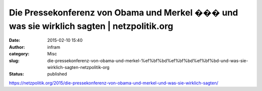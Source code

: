 Die Pressekonferenz von Obama und Merkel ��� und was sie wirklich sagten | netzpolitik.org
##########################################################################################
:date: 2015-02-10 15:40
:author: infram
:category: Misc
:slug: die-pressekonferenz-von-obama-und-merkel-%ef%bf%bd%ef%bf%bd%ef%bf%bd-und-was-sie-wirklich-sagten-netzpolitik-org
:status: published

https://netzpolitik.org/2015/die-pressekonferenz-von-obama-und-merkel-und-was-sie-wirklich-sagten/
